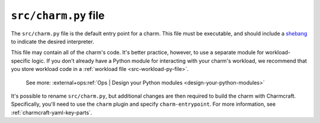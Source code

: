 .. _src-charm-py-file:


``src/charm.py`` file
=====================

The ``src/charm.py`` file is the default entry point for a charm. This file must be
executable, and should include a `shebang
<https://en.wikipedia.org/wiki/Shebang_(Unix)>`_ to indicate the desired interpreter.

This file may contain all of the charm's code. It's better practice, however, to use a
separate module for workload-specific logic. If you don't already have a Python module
for interacting with your charm's workload, we recommend that you store workload code in
a :ref:`workload file <src-workload-py-file>`.

    See more: :external+ops:ref:`Ops | Design your Python modules
    <design-your-python-modules>`

It's possible to rename ``src/charm.py``, but additional changes are then required to
build the charm with Charmcraft. Specifically, you'll need to use the ``charm`` plugin
and specify ``charm-entrypoint``. For more information, see
:ref:`charmcraft-yaml-key-parts`.
